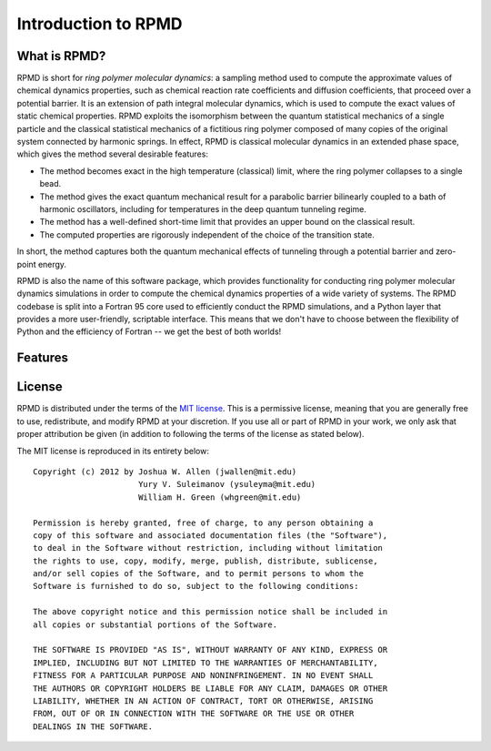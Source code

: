 ********************
Introduction to RPMD
********************

What is RPMD?
=============

RPMD is short for *ring polymer molecular dynamics*: a sampling method used to
compute the approximate values of chemical dynamics properties, such as
chemical reaction rate coefficients and diffusion coefficients, that proceed
over a potential barrier. It is an extension of path integral molecular 
dynamics, which is used to compute the exact values of static chemical 
properties. RPMD exploits the isomorphism between the quantum statistical 
mechanics of a single particle and the classical statistical mechanics of a 
fictitious ring polymer composed of many copies of the original system 
connected by harmonic springs. In effect, RPMD is classical molecular dynamics
in an extended phase space, which gives the method several desirable features:

* The method becomes exact in the high temperature (classical) limit, where the
  ring polymer collapses to a single bead.

* The method gives the exact quantum mechanical result for a parabolic barrier
  bilinearly coupled to a bath of harmonic oscillators, including for 
  temperatures in the deep quantum tunneling regime.

* The method has a well-defined short-time limit that provides an upper bound
  on the classical result.

* The computed properties are rigorously independent of the choice of the
  transition state.

In short, the method captures both the quantum mechanical effects of
tunneling through a potential barrier and zero-point energy.
  
RPMD is also the name of this software package, which provides functionality
for conducting ring polymer molecular dynamics simulations in order to compute
the chemical dynamics properties of a wide variety of systems. The RPMD 
codebase is split into a Fortran 95 core used to efficiently conduct the RPMD
simulations, and a Python layer that provides a more user-friendly, scriptable
interface. This means that we don't have to choose between the flexibility of
Python and the efficiency of Fortran -- we get the best of both worlds!



Features
========



License
=======

RPMD is distributed under the terms of the 
`MIT license <http://www.opensource.org/licenses/mit-license>`_. This is a
permissive license, meaning that you are generally free to use, redistribute,
and modify RPMD at your discretion. If you use all or part of RPMD in your
work, we only ask that proper attribution be given (in addition to following
the terms of the license as stated below).

The MIT license is reproduced in its entirety below::

    Copyright (c) 2012 by Joshua W. Allen (jwallen@mit.edu)
                          Yury V. Suleimanov (ysuleyma@mit.edu)
                          William H. Green (whgreen@mit.edu)
    
    Permission is hereby granted, free of charge, to any person obtaining a 
    copy of this software and associated documentation files (the "Software"), 
    to deal in the Software without restriction, including without limitation
    the rights to use, copy, modify, merge, publish, distribute, sublicense, 
    and/or sell copies of the Software, and to permit persons to whom the 
    Software is furnished to do so, subject to the following conditions:
    
    The above copyright notice and this permission notice shall be included in
    all copies or substantial portions of the Software.
    
    THE SOFTWARE IS PROVIDED "AS IS", WITHOUT WARRANTY OF ANY KIND, EXPRESS OR
    IMPLIED, INCLUDING BUT NOT LIMITED TO THE WARRANTIES OF MERCHANTABILITY,
    FITNESS FOR A PARTICULAR PURPOSE AND NONINFRINGEMENT. IN NO EVENT SHALL
    THE AUTHORS OR COPYRIGHT HOLDERS BE LIABLE FOR ANY CLAIM, DAMAGES OR OTHER
    LIABILITY, WHETHER IN AN ACTION OF CONTRACT, TORT OR OTHERWISE, ARISING 
    FROM, OUT OF OR IN CONNECTION WITH THE SOFTWARE OR THE USE OR OTHER 
    DEALINGS IN THE SOFTWARE. 

